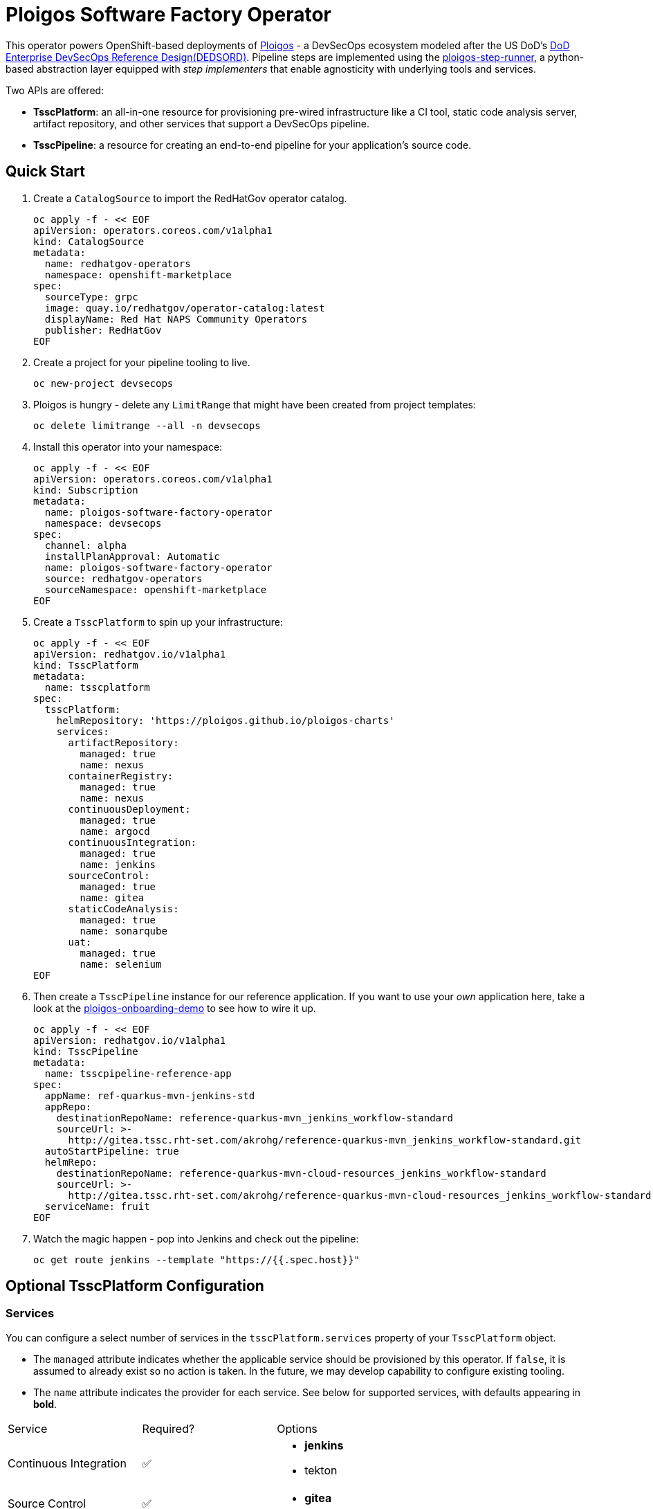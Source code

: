 = Ploigos Software Factory Operator

This operator powers OpenShift-based deployments of https://ploigos.github.io/ploigos-docs/[Ploigos] - a DevSecOps ecosystem modeled after the US DoD's https://dodcio.defense.gov/Portals/0/Documents/DoD%20Enterprise%20DevSecOps%20Reference%20Design%20v1.0_Public%20Release.pdf?ver=2019-09-26-115824-583[DoD Enterprise DevSecOps Reference Design(DEDSORD)]. Pipeline steps are implemented using the https://github.com/ploigos/ploigos-step-runner[ploigos-step-runner], a python-based abstraction layer equipped with _step implementers_ that enable agnosticity with underlying tools and services.

Two APIs are offered:

* *TsscPlatform*: an all-in-one resource for provisioning pre-wired infrastructure like a CI tool, static code analysis server, artifact repository, and other services that support a DevSecOps pipeline. 
* *TsscPipeline*: a resource for creating an end-to-end pipeline for your application's source code.

== Quick Start

1. Create a `CatalogSource` to import the RedHatGov operator catalog.

  oc apply -f - << EOF
  apiVersion: operators.coreos.com/v1alpha1
  kind: CatalogSource
  metadata:
    name: redhatgov-operators
    namespace: openshift-marketplace
  spec:
    sourceType: grpc
    image: quay.io/redhatgov/operator-catalog:latest
    displayName: Red Hat NAPS Community Operators
    publisher: RedHatGov
  EOF

2. Create a project for your pipeline tooling to live.

  oc new-project devsecops

3. Ploigos is hungry - delete any `LimitRange` that might have been created from project templates:

  oc delete limitrange --all -n devsecops

4. Install this operator into your namespace:

  oc apply -f - << EOF
  apiVersion: operators.coreos.com/v1alpha1
  kind: Subscription
  metadata:
    name: ploigos-software-factory-operator
    namespace: devsecops
  spec:
    channel: alpha
    installPlanApproval: Automatic
    name: ploigos-software-factory-operator
    source: redhatgov-operators
    sourceNamespace: openshift-marketplace
  EOF

5. Create a `TsscPlatform` to spin up your infrastructure:

  oc apply -f - << EOF
  apiVersion: redhatgov.io/v1alpha1
  kind: TsscPlatform
  metadata:
    name: tsscplatform
  spec:
    tsscPlatform:
      helmRepository: 'https://ploigos.github.io/ploigos-charts'
      services:
        artifactRepository:
          managed: true
          name: nexus
        containerRegistry:
          managed: true
          name: nexus
        continuousDeployment:
          managed: true
          name: argocd
        continuousIntegration:
          managed: true
          name: jenkins
        sourceControl:
          managed: true
          name: gitea
        staticCodeAnalysis:
          managed: true
          name: sonarqube
        uat:
          managed: true
          name: selenium
  EOF

6. Then create a `TsscPipeline` instance for our reference application. If you want to use your _own_ application here, take a look at the https://github.com/andykrohg/ploigos-onboarding-demo[ploigos-onboarding-demo] to see how to wire it up.

  oc apply -f - << EOF
  apiVersion: redhatgov.io/v1alpha1
  kind: TsscPipeline
  metadata:
    name: tsscpipeline-reference-app
  spec:
    appName: ref-quarkus-mvn-jenkins-std
    appRepo:
      destinationRepoName: reference-quarkus-mvn_jenkins_workflow-standard
      sourceUrl: >-
        http://gitea.tssc.rht-set.com/akrohg/reference-quarkus-mvn_jenkins_workflow-standard.git
    autoStartPipeline: true
    helmRepo:
      destinationRepoName: reference-quarkus-mvn-cloud-resources_jenkins_workflow-standard
      sourceUrl: >-
        http://gitea.tssc.rht-set.com/akrohg/reference-quarkus-mvn-cloud-resources_jenkins_workflow-standard.git
    serviceName: fruit
  EOF

7. Watch the magic happen - pop into Jenkins and check out the pipeline:

  oc get route jenkins --template "https://{{.spec.host}}"

== Optional TsscPlatform Configuration

=== Services

You can configure a select number of services in the `tsscPlatform.services` property of your `TsscPlatform` object. 

* The `managed` attribute indicates whether the applicable service should be provisioned by this operator. If `false`, it is assumed to already exist so no action is taken. In the future, we may develop capability to configure existing tooling. 

* The `name` attribute indicates the provider for each service. See below for supported services, with defaults appearing in *bold*.

|===========================
|Service|Required?|Options
|Continuous Integration|✅ a|
* *jenkins*
* tekton
|Source Control|✅ a|
* *gitea*
|Artifact Repository|✅ a|
* *nexus*
|Static Code Analysis|✅ a|
* *sonarqube*
|Container Registry|✅ a|
* *nexus*
* quay
|Continuous Deployment|✅ a|
* *argocd*
|User Acceptance Testing|✅ a|
* *selenium*
|Chat Server| a|
* *matttermost*
|IDE| a|
* *codeready*
|===========================

=== TLS
The default `TsscPlatform` deployment assumes that your OpenShift Router is equipped with a certificate signed by a well-known certificate authority. If your cluster uses self-signed certificates, you'll need to disable TLS verification on your `TsscPlatform` CR like this:

  apiVersion: redhatgov.io/v1alpha1
  kind: TsscPlatform
  metadata:
    name: tsscplatform
  spec:
    tsscPlatform:
      tls:
        verify: false

If your certificates are signed using a private CA, you can instead provide the name of a `ConfigMap` which holds your trusted CA Bundle. The ConfigMap should have a single key named ca-bundle.crt. This key has a collection of CA certificates as its value. If the provided ConfigMap exists, it will be used as-is. Otherwise, it will be generated using a label of `config.openshift.io/inject-trusted-cabundle=true` and populated with the *Cluster Network Operator*. For example:

  apiVersion: redhatgov.io/v1alpha1
  kind: TsscPlatform
  metadata:
    name: tsscplatform
  spec:
    tsscPlatform:
      tls:
        trustBundleConfigMap: trustedcabundle

=== Helm Repository

When using `tekton` as a `continuousIntegration` service, cluster and `Pipeline` assets are deployed using helm charts served from the helm repository specified by `tsscPlatform.helmRepository`. This is particularly useful to override when operating in disconnected environments.

  apiVersion: redhatgov.io/v1alpha1
  kind: TsscPlatform
  metadata:
    name: tsscplatform
  spec:
    tsscPlatform:
      helmRepository: https://my.private.repo/charts

== Building the Operator

There is a script `hack/operate.sh` which will download the prerequisites (operator-sdk etc.), build the operator artifacts from operator-sdk defaults, package and push the operator container image, deploy the artifacts to a Kubernetes cluster, and create a `kind: TsscPlatform` CR to deploy an instance. You should use the help page to look at what the various options do, but for the most part if you want to deploy a Tssc Platform to a cluster directly from this repo you could run `hack/operate.sh -d`.

Before running the script make sure to update the location of the container image to a repository you have access to. If you decide to build your own container image for the operator, make sure to update `hack/operate.conf` with an updated container image location and add the `-p` flag to `operate.sh`.

== Developer Installation Steps

The installation of the Custom Resource Definition and Cluster Role requires *cluster-admin* privileges. After that regular users with `admin` privileges on their projects (which is automatically granted to the user who creates a project) can provision the Tssc Operator in their projects and deploy TsscPlatforms using the tsscplatform.redhatgov.io Custom Resource. If you've installed the operator from the https://github.com/RedHatGov/operator-catalog[RedHatGov Operator Catalog Index] on an OLM-enabled cluster, the Tssc operator can be installed from the OperatorHub interface of the console.

Perform the following tasks as *cluster-admin*:

. Deploy the CustomResourceDefinition, ClusterRole, ClusterRoleBinding, ServiceAccount, and Operator Deployment:
+
[source,sh]
----
hack/operate.sh
----

. Once the Operator pod is running the Operator is ready to start creating Tssc Platforms.
. To deploy the above, and also one of the `config/samples/redhatgov_v1alpha1_tsscplatform*.yaml` example CustomResources:
+
[source,sh]
----
hack/operate.sh --deploy-cr
----

. To install the operator with RBAC scoped to a specific namespace, deploying a Role and RoleBinding instead of a ClusterRole and ClusterRoleBinding:
+
[source,sh]
----
hack/operate.sh --overlay=namespaced --namespace=mynamespace
----

== Developer Uninstalling the Tssc Operator

In case you wish to uninstall the Tssc Operator, simply delete the operator and its resources with:

[source,sh]
----
hack/operate.sh -r
----

OLM uninstallation for OLM-based operators can be handled through the UI, or by deleting the `Subscription`.

== Notes on disconnected installations

The Operator SDK makes heavy use of Kustomize for development and installation, but intends bundles to be generated for use in an operator catalog. This enables the Operator Lifecycle Manager, deployed onto your cluster, to install and configure operators with a simple `kind: Subscription` object, instead of a large collection of manifests.

If you are using a `registries.conf` change and/or ImageContentSourcePolicy mirror that covers quay.io/redhatgov images, you should not have to change anything.

To change the image sources for all necessary images to deploy the operator without such a policy, you need to have the following images hosted in a container repository on your disconnected network:

* quay.io/redhatgov/tssc-operator:latest

If you intend on using `hack/operate.sh` it expects you to be in a development environment. Operator installation from this script therefore expects access to the internet. This comes with one extra concern: If `kustomize` isn't in your path, it tries to download it from the internet and save it locally into a `.gitignore`d folder. If you intend on using `hack/operate.sh` to install the operator, you should also bring `kustomize` and place it in the `$PATH` of the user who will be running the script. Additionally, in order to install the operator with `hack/operate.sh` you'll need to make the following change:

* `hack/operate.conf`: IMG should point to the tssc-operator image in your environment

== Contributing
Please see the link:CONTRIBUTING.adoc[Contributing Documentation].
